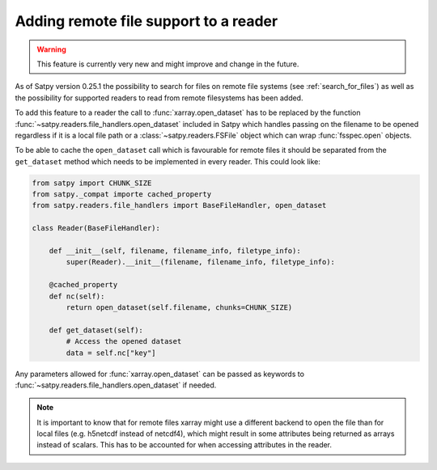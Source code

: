 ======================================
Adding remote file support to a reader
======================================

.. warning::
    This feature is currently very new and might improve and change
    in the future.

As of Satpy version 0.25.1 the possibility to search for files on remote
file systems (see :ref:`search_for_files`) as well as the possibility
for supported readers to read from remote filesystems has been added.

To add this feature to a reader the call to :func:`xarray.open_dataset`
has to be replaced by the function :func:`~satpy.readers.file_handlers.open_dataset`
included in Satpy which handles passing on the filename to be opened regardless
if it is a local file path or a :class:`~satpy.readers.FSFile` object which can wrap
:func:`fsspec.open` objects.

To be able to cache the ``open_dataset`` call which is favourable for remote files
it should be separated from the ``get_dataset`` method which needs to be implemented
in every reader. This could look like:

.. code-block:: python

    from satpy import CHUNK_SIZE
    from satpy._compat importe cached_property
    from satpy.readers.file_handlers import BaseFileHandler, open_dataset

    class Reader(BaseFileHandler):

        def __init__(self, filename, filename_info, filetype_info):
            super(Reader).__init__(filename, filename_info, filetype_info):

        @cached_property
        def nc(self):
            return open_dataset(self.filename, chunks=CHUNK_SIZE)

        def get_dataset(self):
            # Access the opened dataset
            data = self.nc["key"]


Any parameters allowed for :func:`xarray.open_dataset` can be passed as
keywords to :func:`~satpy.readers.file_handlers.open_dataset` if needed.

.. note::
    It is important to know that for remote files xarray might use a different
    backend to open the file than for local files (e.g. h5netcdf instead of netcdf4),
    which might result in some attributes being returned as arrays instead of scalars.
    This has to be accounted for when accessing attributes in the reader.
